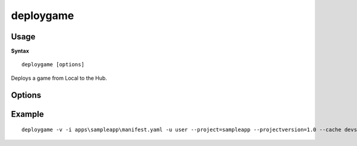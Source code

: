 .. index::
    pair: Tools; deploygame

.. _deploygame:

==========
deploygame
==========

-----
Usage
-----

**Syntax** ::

    deploygame [options]


Deploys a game from Local to the Hub.

-------
Options
-------

.. program:: deploygame

.. cmdoption:: --version

   Show version number and exit.

.. cmdoption:: --help, -h

    Show help message and exit.

.. cmdoption:: --verbose, -v

    Verbose output.

.. cmdoption:: --silent, -s

    Silent running.

.. cmdoption:: --input=INPUT, -i INPUT

    Manifest file for the game to be deployed.

.. cmdoption:: --user=USERNAME, -u USERNAME

    Hub login username.

.. cmdoption:: --password=PASSWORD, -p PASSWORD

    Optional hub login password (will be requested if not provided).

.. cmdoption:: --project=PROJECT

    Hub project to deploy to.

.. cmdoption:: --projectversion=PROJECTVERSION

    Hub project version to deploy to.

.. cmdoption:: --projectversiontitle=PROJECTVERSIONTITLE

    Project version title to deploy with,
    for existing project versions this will overwrite the existing title if supplied.
    For new versions this defaults to the project version.

.. cmdoption:: --cache=CACHE, -c CACHE

    Folder to be used for caching deployment information. Recommended to use the same one used for Local located at ``devserver\localdata\deploycache``.

.. cmdoption:: --hub=HUBURL

    Hub url, defaults to `https://hub.turbulenz.com/`.

.. cmdoption:: --ultra

    Use maximum compression, will take MUCH longer, may reduce file size by an extra 10%-20%.

-------
Example
-------

::

    deploygame -v -i apps\sampleapp\manifest.yaml -u user --project=sampleapp --projectversion=1.0 --cache devserver\localdata\deploycache
